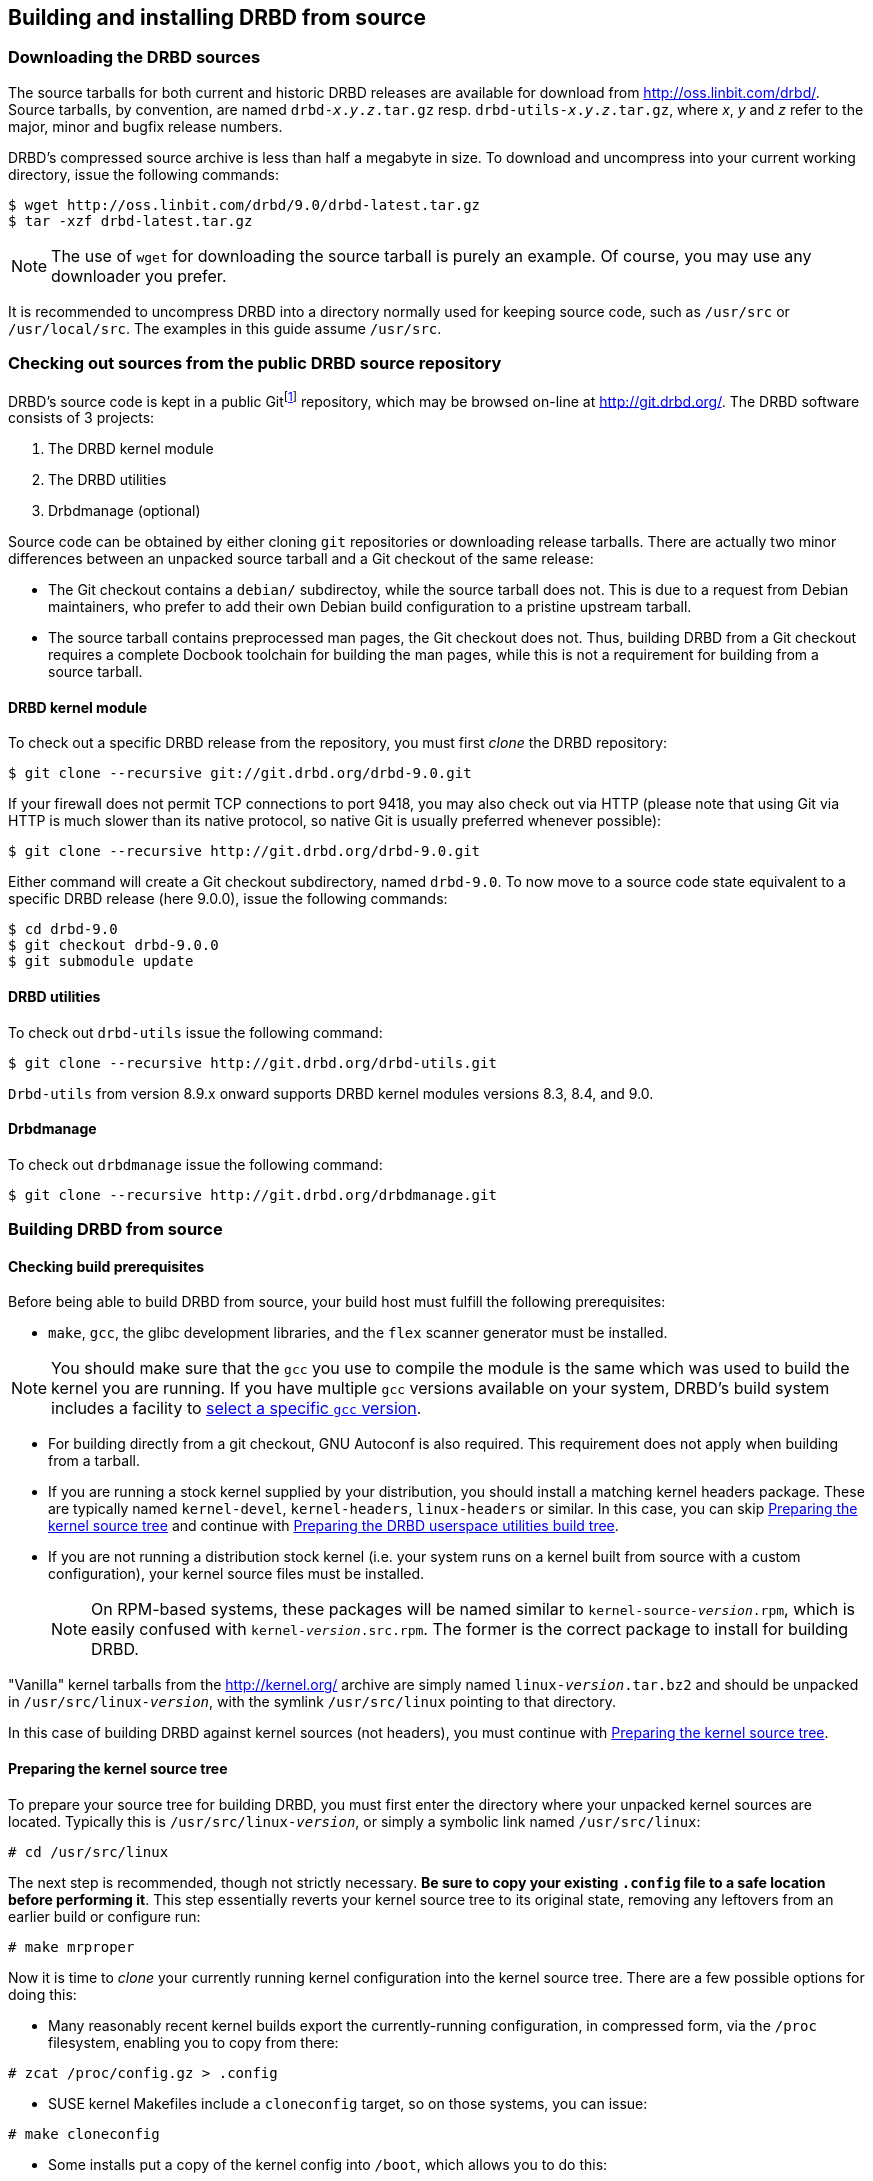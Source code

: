 [[ch-build-install-from-source]]
== Building and installing DRBD from source

[[s-downloading-drbd-sources]]
=== Downloading the DRBD sources

The source tarballs for both current and historic DRBD releases are
available for download from http://oss.linbit.com/drbd/. Source
tarballs, by convention, are named `drbd-__x__.__y__.__z__.tar.gz`
resp. `drbd-utils-__x__.__y__.__z__.tar.gz`, where _x_, _y_ and
_z_ refer to the major, minor and bugfix release numbers.

DRBD's compressed source archive is less than half a megabyte in
size. To download and uncompress into your current working directory,
issue the following commands:

----
$ wget http://oss.linbit.com/drbd/9.0/drbd-latest.tar.gz
$ tar -xzf drbd-latest.tar.gz
----

NOTE: The use of `wget` for downloading the source tarball is purely
an example. Of course, you may use any downloader you prefer.

It is recommended to uncompress DRBD into a directory normally used
for keeping source code, such as `/usr/src` or `/usr/local/src`. The
examples in this guide assume `/usr/src`.

[[s-checking-out-git]]
=== Checking out sources from the public DRBD source repository

DRBD's source code is kept in a public Gitfootnote:[See http://git.or.cz]
repository, which may be browsed on-line at http://git.drbd.org/. The DRBD
software consists of 3 projects:

. The DRBD kernel module
. The DRBD utilities
. Drbdmanage (optional)

Source code can be obtained by either cloning `git` repositories or downloading
release tarballs. There are actually two minor differences between an unpacked
source tarball and a Git checkout of the same release:

* The Git checkout contains a `debian/` subdirectoy, while the source
  tarball does not. This is due to a request from Debian maintainers,
  who prefer to add their own Debian build configuration to a pristine
  upstream tarball.

* The source tarball contains preprocessed man pages, the Git checkout
  does not. Thus, building DRBD from a Git checkout requires a
  complete Docbook toolchain for building the man pages, while this is
  not a requirement for building from a source tarball.

[[s-drbd_kernel_module]]
==== DRBD kernel module
To check out a specific DRBD release from the repository, you must first
_clone_ the DRBD repository:

----
$ git clone --recursive git://git.drbd.org/drbd-9.0.git
----

If your firewall does not permit TCP connections to port 9418, you may
also check out via HTTP (please note that using Git via HTTP is much
slower than its native protocol, so native Git is usually preferred
whenever possible):

----
$ git clone --recursive http://git.drbd.org/drbd-9.0.git
----

Either command will create a Git checkout subdirectory, named
`drbd-9.0`. To now move to a source code state equivalent to a
specific DRBD release (here 9.0.0), issue the following commands:

----
$ cd drbd-9.0
$ git checkout drbd-9.0.0
$ git submodule update
----


[[s-drbd_utilities]]
==== DRBD utilities
To check out `drbd-utils` issue the following command:

----
$ git clone --recursive http://git.drbd.org/drbd-utils.git
----

`Drbd-utils` from version 8.9.x onward supports DRBD kernel modules versions 8.3, 8.4, and 9.0.

[[s-drbdmanage]]
==== Drbdmanage
To check out `drbdmanage` issue the following command:

----
$ git clone --recursive http://git.drbd.org/drbdmanage.git
----


[[s-build-from-source]]
=== Building DRBD from source

[[s-build-prereq]]
==== Checking build prerequisites

Before being able to build DRBD from source, your build host must
fulfill the following prerequisites:

* `make`, `gcc`, the glibc development libraries, and the `flex` scanner
  generator must be installed.

NOTE: You should make sure that the `gcc` you use to compile the
module is the same which was used to build the kernel you are
running. If you have multiple `gcc` versions available on your system,
DRBD's build system includes a facility to <<s-build-customcc,select
a specific `gcc` version>>.

* For building directly from a git checkout, GNU Autoconf is also
  required. This requirement does not apply when building from a
  tarball.

* If you are running a stock kernel supplied by your distribution, you
  should install a matching kernel headers package. These
  are typically named `kernel-devel`, `kernel-headers`, `linux-headers` or
  similar. In this case, you can skip <<s-build-prepare-kernel-tree>>
  and continue with <<s-build-prepare-checkout>>.

* If you are not running a distribution stock kernel (i.e. your system
  runs on a kernel built from source with a custom configuration),
  your kernel source files must be installed.
+
--

NOTE: On RPM-based systems, these packages will be named similar to
`kernel-source-__version__.rpm`, which is easily confused with
`kernel-__version__.src.rpm`.  The former is the correct package to
install for building DRBD.
--

"Vanilla" kernel tarballs from the http://kernel.org/ archive are simply named
`linux-__version__.tar.bz2` and should be unpacked in
`/usr/src/linux-__version__`, with the symlink `/usr/src/linux` pointing
to that directory.

In this case of building DRBD against kernel sources (not headers),
you must continue with <<s-build-prepare-kernel-tree>>.

[[s-build-prepare-kernel-tree]]
==== Preparing the kernel source tree

To prepare your source tree for building DRBD, you must first enter
the directory where your unpacked kernel sources are
located. Typically this is `/usr/src/linux-__version__`, or simply a
symbolic link named `/usr/src/linux`:

----
# cd /usr/src/linux
----

The next step is recommended, though not strictly necessary. *Be sure
to copy your existing `.config` file to a safe location before
performing it*. This step essentially reverts your kernel source tree
to its original state, removing any leftovers from an earlier build or
configure run:

----
# make mrproper
----

Now it is time to _clone_ your currently running kernel configuration
into the kernel source tree. There are a few possible options for
doing this:

* Many reasonably recent kernel builds export the currently-running
  configuration, in compressed form, via the `/proc` filesystem,
  enabling you to copy from there:

----
# zcat /proc/config.gz > .config
----

* SUSE kernel Makefiles include a `cloneconfig` target, so on those
  systems, you can issue:

----
# make cloneconfig
----

* Some installs put a copy of the kernel config into `/boot`, which
  allows you to do this:

----
# cp /boot/config-$(uname -r).config
----

* Finally, you may simply use a backup copy of a `.config` file which
  has been used for building the currently-running
  kernel.

[[s-build-prepare-checkout]]
==== Preparing the DRBD userspace utilities build tree

The DRBD userspace compilation requires that you first configure your
source tree with the included `configure` script.

NOTE: When building from a git checkout, the `configure` script does
not yet exist. You must create it by simply typing `autoconf` from the
top directory of the checkout.

Invoking the configure script with the `--help` option returns a full
list of supported options. The table below summarizes the most
important ones:

[[t-configure-options]]
.Options supported by DRBD's `configure` script
[format="csv",separator=";",options="header"]
|===================================
Option;Description;Default;Remarks
+--prefix+;Installation directory prefix;`/usr/local`;This is the default to maintain Filesystem Hierarchy Standard compatibility for locally installed, unpackaged software. In packaging, this is typically overridden with `/usr`.
+--localstatedir+;Local state directory;`/usr/local/var`;Even with a default `prefix`, most users will want to override this with `/var`.
+--sysconfdir+;System configuration directory;`/usr/local/etc`;Even with a default `prefix`, most users will want to override this with	`/etc`.
+--with-udev+;Copy a rules file into your `udev(7)` configuration, to get symlinks named like the resources.;yes;Disable for non-``udev`` installations.
+--with-heartbeat+;Build DRBD Heartbeat integration;yes;You may disable this option unless you are planning to use DRBD's Heartbeat v1 resource agent or `dopd`.
+--with-pacemaker+;Build DRBD Pacemaker integration;yes;You may disable this option if you are not planning to use the Pacemaker cluster resource manager.
+--with-rgmanager+;Build DRBD Red Hat Cluster Suite integration;no;You should enable this option if you are planning to use DRBD with `rgmanager`, the Red Hat Cluster Suite cluster resource manager. Please note that you will need to pass `--with rgmanager` to +rpmbuild+ to actually get the rgmanager-package built.
+--with-xen+;Build DRBD Xen integration;yes (on x86 architectures);You may disable this option if you don't need the `block-drbd` helper script for Xen integration.
+--with-bashcompletion+;Installs a bash completion script for `drbdadm`;yes;You may disable this option if you are using a shell other than bash, or if you do not want to utilize programmable completion for the `drbdadm` command.
+--with-initscripttype+;Type of your init system;auto;Type of init script to install (sysv, systemd, or both).
+--enable-spec+;Create a distribution specific RPM spec file;no;For package builders only: you may use this option if you want to create an RPM spec file adapted to your distribution. See also <<s-build-rpm>>.
|===================================

Most users will want the following configuration options:

----
$ ./configure --prefix=/usr --localstatedir=/var --sysconfdir=/etc
----


The configure script will adapt your DRBD build to distribution
specific needs. It does so by auto-detecting which distribution it is
being invoked on, and setting defaults accordingly. When overriding
defaults, do so with caution.

The configure script creates a log file, `config.log`, in the
directory where it was invoked. When reporting build issues on the
mailing list, it is usually wise to either attach a copy of that file
to your email, or point others to a location from where it may be
viewed or downloaded.


[[s-build-userland]]
==== Building DRBD userspace utilities

To build DRBD's userspace utilities, invoke the following commands
from the top of your git checkout or expanded tarball:

----
$ make
$ sudo make install
----

This will build the management utilities (`drbdadm`, `drbdsetup`, and
`drbdmeta`), and install them in the appropriate locations. Based on
the other `--with` options selected during the
<<s-build-prepare-checkout,configure stage>>, it will also install
scripts to integrate DRBD with other applications.


[[s-build-compile-kernel-module]]
==== Compiling the DRBD  kernel module
The kernel module does not use `GNU` `autotools`, therefore building and
installing the kernel module is usually a simple two step process.

[[s-build-against-running-kernel]]
===== Building the DRBD kernel module for the currently-running kernel

After changing into your unpacked DRBD kernel module sources directory, you
can now build the module:

----
$ cd drbd-9.0
$ make clean all
----

This will build the DRBD kernel module to match your currently-running
kernel, whose kernel source is expected to be accessible via the
`/lib/modules/`uname -r`/build` symlink.


[[s-build-against-kernel-headers]]
===== Building against prepared kernel headers

If the `/lib/modules/`uname -r`/build` symlink does not exist, and you
are building against a running stock kernel (one that was shipped
pre-compiled with your distribution), you may also set the `KDIR`
variable to point to the _matching_ kernel headers (as opposed to
kernel sources) directory. Note that besides the actual kernel headers
-- commonly found in `/usr/src/linux-__version__/include` -- the
DRBD build process also looks for the kernel `Makefile` and
configuration file (`.config`), which pre-built kernel headers
packages commonly include.

To build against prepared kernel headers, issue, for example:

----
$ cd drbd-9.0
$ make clean
$ make KDIR=/usr/src/linux-headers-3.2.0-4-amd64/
----


[[s-build-against-source-tree]]
===== Building against a kernel source tree

If you are building DRBD against a kernel _other_ than your currently
running one, and you do not have prepared kernel sources for your
target kernel available, you need to build DRBD against a complete
target kernel source tree. To do so, set the KDIR variable to point to
the kernel sources directory:

----
$ cd drbd-9.0
$ make clean
$ make KDIR=/root/linux-3.6.6/
----


[[s-build-customcc]]
===== Using a non-default C compiler

You also have the option of setting the compiler explicitly via the CC
variable. This is known to be necessary on some Fedora versions, for
example:

----
$ cd drbd-9.0
$ make clean
$ make CC=gcc32
----


[[s-build-modinfo]]
===== Checking for successful build completion

If the module build completes successfully, you should see a kernel
module file named `drbd.ko` in the `drbd` directory. You may
interrogate the newly-built module with `/sbin/modinfo drbd.ko` if you
are so inclined.


[[s-kabi-warning]]
===== kABI warning for some distributions

Please note that some distributions (like RHEL 6 and derivatives) claim
to have a stable kABI, i.e. the kernel API should stay consistent during minor
releases (i.e., for kernels published in the RHEL 6.3 series).

In practice this is not working all of the time; there are some known cases
(even within a minor release) where things got changed incompatibly. In these
cases external modules (like DRBD) can fail to load, cause a kernel panic, or
break in even more subtle waysfootnote:[One favorite way was when loading the DRBD
module reported "Out of memory" on a freshly booted machine with 32GiB RAM...],
and need to be
rebuilt against the _matching_ kernel headers.

[[s-build-drbdmanage]]
==== Building Drbdmanage

----
$ cd drbdmanage
$ make
----

[[s-build-install]]
=== Installing DRBD

Provided your DRBD build completed successfully, you will be able to
install DRBD by issuing the command:

----
$ cd drbd-9.0 && sudo make install && cd ..
$ cd drbd-utils && sudo make install && cd ..
$ cd drbdmanage && sudo make install && cd ..
----

The DRBD userspace management tools (`drbdadm`, `drbdsetup`, and
`drbdmeta`) will now be installed in the `prefix` path that was passed to
`configure`, typically `/sbin/`.

Note that any kernel upgrade will require you to rebuild and reinstall
the DRBD kernel module to match the new kernel.

Some distributions allow to register kernel module source directories, so that
rebuilds are done as necessary. See e.g. `dkms(8)` on Debian.

The DRBD userspace tools, in contrast, need only to be rebuilt
and reinstalled when upgrading to a new DRBD version. If at any
time you upgrade to a new kernel _and_ new DRBD
version, you will need to upgrade both components.


[[s-build-rpm]]
=== Building the DRBD userspace RPM packages

The DRBD build system contains a facility to build RPM packages
directly out of the DRBD source tree. For building RPMs,
<<s-build-prereq>> applies essentially in the same way as for building
and installing with `make`, except that you also need the RPM build
tools, of course.

Also, see <<s-build-prepare-kernel-tree>> if you are not building
against a running kernel with precompiled headers available.

The build system offers two approaches for building RPMs. The simpler
approach is to simply invoke the `rpm` target in the top-level
Makefile:

----
$ ./configure
$ make rpm
----

This approach will auto-generate spec files from pre-defined
templates, and then use those spec files to build binary RPM packages.

The `make rpm` approach generates a number of RPM packages:

[[t-rpm-packages]]
.DRBD userland RPM packages
[format="csv",separator=";",options="header"]
|===================================
Package name;Description;Dependencies;Remarks
+drbd+;DRBD meta-package;All other `drbd-*` packages;Top-level virtual package. When installed, this pulls in all other userland packages as dependencies.
+drbd-utils+;Binary administration utilities;;Required for any DRBD enabled host
+drbd-udev+;udev integration facility;`drbd-utils`, `udev`;Enables `udev` to manage user-friendly symlinks to DRBD devices
+drbd-xen+;Xen DRBD helper scripts;`drbd-utils`, `xen`;Enables `xend` to auto-manage DRBD resources
+drbd-heartbeat+;DRBD Heartbeat integration scripts;`drbd-utils`, `heartbeat`;Enables DRBD management by legacy v1-style Heartbeat clusters
+drbd-pacemaker+;DRBD Pacemaker integration scripts;`drbd-utils`, `pacemaker`;Enables DRBD management by Pacemaker clusters
+drbd-rgmanager+;DRBD RedHat Cluster Suite integration scripts;`drbd-utils`, `rgmanager`;Enables DRBD management by `rgmanager`, the Red Hat Cluster Suite resource manager
+drbd-bashcompletion+;Programmable bash completion;`drbd-utils`,	`bash-completion`;Enables Programmable bash completion for the `drbdadm` utility
|===================================

The other, more flexible approach is to have `configure` generate the
spec file, make any changes you deem necessary, and then use the
`rpmbuild` command:

----
$ ./configure --enable-spec
$ make tgz
$ cp drbd*.tar.gz `rpm -E %sourcedir`
$ rpmbuild -bb drbd.spec
----



The RPMs will be created wherever your system RPM configuration (or
your personal `~/.rpmmacros` configuration) dictates.

After you have created these packages, you can install, upgrade, and
uninstall them as you would any other RPM package in your system.

Note that any kernel upgrade will require you to generate a new
`kmod-drbd` package to match the new kernel; see also <<s-kabi-warning>>.

The DRBD userland packages, in contrast, need only be recreated when
upgrading to a new DRBD version. If at any time you upgrade to a new
kernel _and_ new DRBD version, you will need to upgrade both packages.


[[s-build-deb]]
=== Building a DRBD Debian package

The DRBD build system contains a facility to build Debian packages
directly out of the DRBD source tree. For building Debian packages,
<<s-build-prereq>> applies essentially in the same way as for building
and installing with `make`, except that you of course also need the
`dpkg-dev` package containing the Debian packaging tools, and
`fakeroot` if you want to build DRBD as a non-root user (highly
recommended). All three DRBD sub-projects (kernel module, `drbd-utils`, and
`drbdmanage`) support Debian package building.

Also, see <<s-build-prepare-kernel-tree>> if you are not building
against a running kernel with precompiled headers available.

The DRBD source tree includes a `debian` subdirectory containing the
required files for Debian packaging. That subdirectory, however, is
not included in the DRBD source tarballs -- instead, you will
need to <<s-checking-out-git,create a Git checkout>> of a _tag_
associated with a specific DRBD release.

Once you have created your checkout in this fashion, you can issue the
following commands to build DRBD Debian packages:

----
$ dpkg-buildpackage -rfakeroot -b -uc
----

NOTE: This (example) `drbd-buildpackage` invocation enables a
binary-only build (`-b`) by a non-root user (`-rfakeroot`),
disabling cryptographic signature for the changes file (`-uc`). Of
course, you may prefer other build options, see the
`dpkg-buildpackage` man page for details.

This build process will create the following Debian packages:

* A package containing the DRBD userspace tools, named
  `drbd-utils___x__.__y__.__z__-__ARCH__.deb`;

* A module source package suitable for `module-assistant` named
  `drbd-module-source___x__.__y__.__z__-BUILD_all.deb`.

* A dkms package suitable for `dkms` named
  `drbd-dkms___x__.__y__.__z__-BUILD_all.deb`.

* A drbdmanage package named
  `python-drbdmanage___x__.__y__.__z__-BUILD_all.deb`.

After you have created these packages, you can install, upgrade, and
uninstall them as you would any other Debian package in your system.

The `drbd-utils` packages supports Debian's `dpkg-reconfigure` facility, which
can be used to switch which versions of the man-pages are shown by default
(8.3, 8.4, or 9.0).

Building and installing the actual kernel module from the installed
module source package is easily accomplished via Debian's
`module-assistant` facility:

----
# module-assistant auto-install drbd-module
----

You may also use the shorthand form of
the above command:

----
# m-a a-i drbd-module
----

Note that any kernel upgrade will require you to rebuild the kernel
module (with `module-assistant`, as just described) to match the new
kernel. The `drbd-utils` and `drbd-module-source` packages, in
contrast, only need to be recreated when upgrading to a new DRBD
version. If at any time you upgrade to a new kernel _and_ new DRBD
version, you will need to upgrade both packages.

Starting from DRBD9, automatic updates of the DRBD kernel module are possible
with the help of `dkms(8)`. All that is needed is to install the `drbd-dkms`
Debian package.
